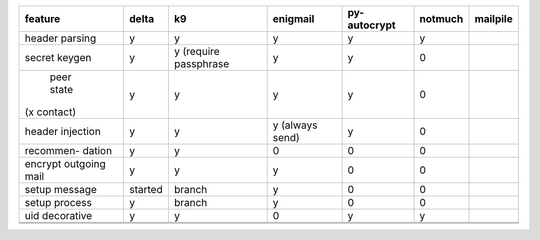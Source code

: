 +-----------+-----------+-----------+-----------+-----------+-----------+-----------+
| feature   | delta     | k9        | enigmail  | py-       | notmuch   | mailpile  |
|           |           |           |           | autocrypt |           |           |
+===========+===========+===========+===========+===========+===========+===========+
| header    | y         | y         | y         | y         | y         |           |
| parsing   |           |           |           |           |           |           |
+-----------+-----------+-----------+-----------+-----------+-----------+-----------+
| secret    | y         | y (require| y         | y         | 0         |           |
| keygen    |           | passphrase|           |           |           |           |
+-----------+-----------+-----------+-----------+-----------+-----------+-----------+
| peer      | y         | y         | y         | y         | 0         |           |
| state     |           |           |           |           |           |           |
|(x contact)|           |           |           |           |           |           |
+-----------+-----------+-----------+-----------+-----------+-----------+-----------+
| header    | y         | y         | y (always | y         | 0         |           |
| injection |           |           | send)     |           |           |           |
+-----------+-----------+-----------+-----------+-----------+-----------+-----------+
| recommen- | y         | y         | 0         | 0         | 0         |           |
| dation    |           |           |           |           |           |           |
+-----------+-----------+-----------+-----------+-----------+-----------+-----------+
| encrypt   | y         | y         | y         | 0         | 0         |           |
| outgoing  |           |           |           |           |           |           |
| mail      |           |           |           |           |           |           |
+-----------+-----------+-----------+-----------+-----------+-----------+-----------+
| setup     | started   | branch    | y         | 0         | 0         |           |
| message   |           |           |           |           |           |           |
+-----------+-----------+-----------+-----------+-----------+-----------+-----------+
| setup     | y         | branch    | y         | 0         | 0         |           |
| process   |           |           |           |           |           |           |
+-----------+-----------+-----------+-----------+-----------+-----------+-----------+
| uid       | y         | y         | 0         | y         | y         |           |
| decorative|           |           |           |           |           |           |
+-----------+-----------+-----------+-----------+-----------+-----------+-----------+
+-----------+-----------+-----------+-----------+-----------+-----------+-----------+
+-----------+-----------+-----------+-----------+-----------+-----------+-----------+
